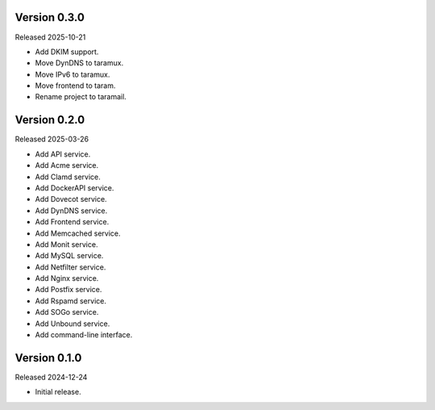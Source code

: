 Version 0.3.0
-------------

Released 2025-10-21

-   Add DKIM support.
-   Move DynDNS to taramux.
-   Move IPv6 to taramux.
-   Move frontend to taram.
-   Rename project to taramail.

Version 0.2.0
-------------

Released 2025-03-26

-   Add API service.
-   Add Acme service.
-   Add Clamd service.
-   Add DockerAPI service.
-   Add Dovecot service.
-   Add DynDNS service.
-   Add Frontend service.
-   Add Memcached service.
-   Add Monit service.
-   Add MySQL service.
-   Add Netfilter service.
-   Add Nginx service.
-   Add Postfix service.
-   Add Rspamd service.
-   Add SOGo service.
-   Add Unbound service.
-   Add command-line interface.

Version 0.1.0
-------------

Released 2024-12-24

-   Initial release.
